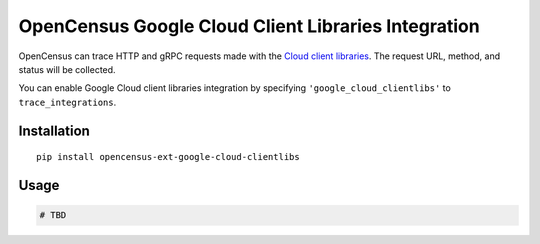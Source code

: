 OpenCensus Google Cloud Client Libraries Integration
============================================================================

|pypi|

.. |pypi| image:: https://badge.fury.io/py/opencensus-ext-google-cloud-clientlibs.svg
   :target: https://pypi.org/project/opencensus-ext-google-cloud-clientlibs/

OpenCensus can trace HTTP and gRPC requests made with the `Cloud client libraries`_.
The request URL, method, and status will be collected.

You can enable Google Cloud client libraries integration by specifying ``'google_cloud_clientlibs'`` to ``trace_integrations``.

.. _Cloud client libraries: https://github.com/GoogleCloudPlatform/google-cloud-python#google-cloud-python-client

Installation
------------

::

    pip install opencensus-ext-google-cloud-clientlibs

Usage
-----

.. code:: python

    # TBD
